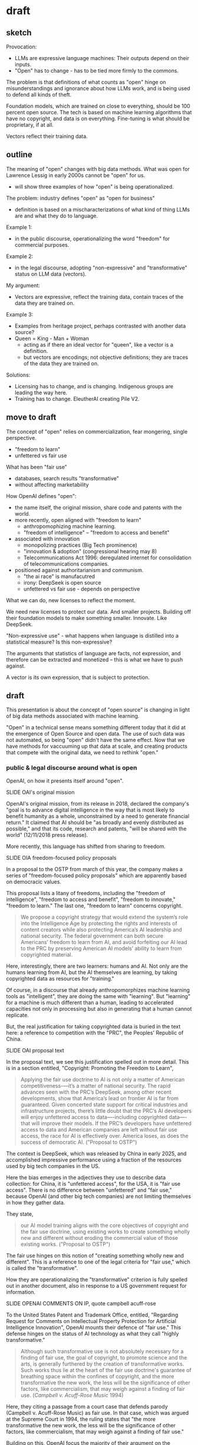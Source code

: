 * draft
** sketch
Provocation:
- LLMs are expressive language machines: Their outputs depend on their
  inputs.
- "Open" has to change - has to be tied more firmly to the commons.

The problem is that definitions of what counts as "open" hinge on
misunderstandings and ignorance about how LLMs work, and is being used
to defend all kinds of theft.

Foundation models, which are trained on close to everything, should be
100 percent open source. The tech is based on machine learning
algorithms that have no copyright, and data is on everything.
Fine-tuning is what should be proprietary, if at all. 

Vectors reflect their training data.

** outline
The meaning of "open" changes with big data methods. What was open for
Lawrence Lessig in early 2000s cannot be "open" for us.
- will show three examples of how "open" is being operationalized. 

The problem: industry defines "open" as "open for business"
- definition is based on a mischaracterizations of what kind of thing
  LLMs are and what they do to language.

Example 1:
- in the public discourse, operationalizing the word "freedom" for
  commercial purposes.
  
Example 2:
- in the legal discourse, adopting "non-expressive" and
  "transformative" status on LLM data (vectors).

My argument:
- Vectors are expressive, reflect the training data, contain traces of
  the data they are trained on.

Example 3:
- Examples from heritage project, perhaps contrasted with another data
  source?
- Queen = King - Man + Woman
  - acting as if there an ideal vector for "queen", like a vector is a
    definition.
  - but vectors are encodings; not objective definitions; they are
    traces of the data they are trained on. 

Solutions:
- Licensing has to change, and is changing. Indigenous groups are
  leading the way here.
- Training has to change. EleutherAI creating Pile V2. 

** move to draft
The concept of "open" relies on commercialization, fear mongering,
single perspective. 
- "freedom to learn"
- unfettered vs fair use

  

What has been "fair use"
- databases, search results "transformative"
- without affecting marketability

How OpenAI defines "open":
- the name itself, the original mission, share code and patents with
  the world.
- more recently, open aligned with "freedom to learn"
  - anthropomophizing machine learning.
  - "freedom of intelligence" -- "freedom to access and benefit" 
- associated with innovation
  - monopolizing practices (Big Tech prominence)
  - "innovation & adoption" (congressional hearing may 8)
  - Telecommunications Act 1996: deregulated internet for
    consolidation of telecommunications companies.
- positioned against authoritarianism and communism.
  - "the ai race" is manufacutred
  - irony: DeepSeek is open source
  - unfettered vs fair use - depends on perspective

What we can do, new licenses to reflect the moment.

We need new licenses to protect our data. And smaller projects.
Building off their foundation models to make something smaller.
Innovate. Like DeepSeek.

"Non-expressive use" - what happens when language is distilled into a
statistical measure? Is this non-expressive?

The arguments that statistics of language are facts, not expression,
and therefore can be extracted and monetized -- this is what we have
to push against.

A vector is its own expression, that is subject to protection. 

** draft
This presentation is about the concept of "open source" is changing in
light of big data methods associated with machine learning.

"Open" in a technical sense means something different today that it
did at the emergence of Open Source and open data. The use of such
data was not automated, so being "open" didn't have the same effect.
Now that we have methods for vaccuuming up that data at scale, and
creating products that compete with the original data, we need to
rethink "open."

*** public & legal discourse around what is open
OpenAI, on how it presents itself around "open".

    SLIDE OAI's original mission

OpenAI's original mission, from its release in 2018, declared the
company's "goal is to advance digital intelligence in the way that is
most likely to benefit humanity as a whole, unconstrained by a need to
generate financial return." It claimed that AI should be "as broadly
and evenly distributed as possible," and that its code, research and
patents, "will be shared with the world" (12/11/2018 press release).

More recently, this language has shifted from sharing to freedom.

    SLIDE OIA freedom-focused policy proposals

In a proposal to the OSTP from march of this year, the company makes a
series of "freedom-focused policy proposals" which are apparently
based on democracic values.

This proposal lists a litany of freedoms, including the "freedom of
intelligence", "freedom to access and benefit", "freedom to innovate,"
"freedom to learn." The last one, "freedom to learn" concerns
copyright.

#+begin_quote
We propose a copyright strategy that would extend the system’s role
into the Intelligence Age by protecting the rights and interests of
content creators while also protecting America’s AI leadership and
national security. The federal government can both secure Americans’
freedom to learn from AI, and avoid forfeiting our AI lead to the PRC
by preserving American AI models’ ability to learn from copyrighted
material.
#+end_quote

Here, interestingly, there are two learners: humans and AI. Not only
are the humans learning from AI, but the AI themselves are learning,
by taking copyrighted data as resources for "training."

Of course, in a discourse that already anthropomorphizes machine
learning tools as "intelligent", they are doing the same with
"learning". But "learning" for a machine is much different than a
human, leading to accelerated capacities not only in processing but
also in generating that a human cannot replicate.

But, the real justification for taking copyrighted data is buried in
the text here: a reference to competition with the "PRC", the Peoples'
Republic of China.

    SLIDE OAI proposal text 

In the proposal text, we see this justification spelled out in more
detail. This is in a section entitled, "Copyright: Promoting the
Freedom to Learn",

#+begin_quote
Applying the fair use doctrine to AI is not only a matter of American
competitiveness-—it’s a matter of national security. The rapid
advances seen with the PRC’s DeepSeek, among other recent
developments, show that America’s lead on frontier AI is far from
guaranteed. Given concerted state support for critical industries and
infrastructure projects, there’s little doubt that the PRC’s AI
developers will enjoy unfettered access to data—-including copyrighted
data—-that will improve their models. If the PRC’s developers have
unfettered access to data and American companies are left without fair
use access, the race for AI is effectively over. America loses, as
does the success of democratic AI. ("Proposal to OSTP")
#+end_quote

The context is DeepSeek, which was released by China in early 2025,
and accomplished impressive performance using a fraction of the
resources used by big tech companies in the US.

Here the bias emerges in the adjectives they use to describe data
collection: for China, it is "unfettered access", for the USA, it is
"fair use access". There is no difference between "unfettered" and
"fair use," because OpenAI (and other big tech companies) are not
limiting themselves in how they gather data.

They state,

#+begin_quote
our AI model training aligns with the core objectives of copyright and
the fair use doctrine, using existing works to create something wholly
new and different without eroding the commercial value of those
existing works. ("Proposal to OSTP")
#+end_quote

The fair use hinges on this notion of "creating something wholly new
and different". This is a reference to one of the legal criteria for
"fair use," which is called the "transformative".

How they are operationalizing the "transformative" criterion is fully
spelled out in another document, also in response to a US government
request for information.

    SLIDE OPENAI COMMENTS ON IP, quote campbell acuff-rose

To the United States Patent and Trademark Office, entitled, "Regarding
Request for Comments on Intellectual Property Protection for
Artificial Intelligence Innovation", OpenAI mounts their defence of
"fair use." This defense hinges on the status of AI technology as what
they call "highly transformative."

#+begin_quote
Although such transformative use is not absolutely necessary for a
finding of fair use, the goal of copyright, to promote science and the
arts, is generally furthered by the creation of transformative works.
Such works thus lie at the heart of the fair use doctrine's guarantee
of breathing space within the confines of copyright, and the more
transformative the new work, the less will be the significance of
other factors, like commercialism, that may weigh against a finding of
fair use. (/Campbell v. Acuff-Rose Music/ 1994)
#+end_quote

Here, they citing a passage from a court case that defends parody
(Campbell v. Acuff-Rose Music) as fair use. In that case, which was
argued at the Supreme Court in 1994, the ruling states that "the more
transformative the new work, the less will be the significance of
other factors, like commercialism, that may weigh against a finding of
fair use."

Building on this, OpenAI focus the majority of their argument on the
transformative nature of AI systems.

Before going into that argumentation, I will point out what they do
say about commercialization, and specifically, how content creators
ought to be compensated. This is a point that is slightly buried in
the document, in a footnote in a later section. In this section, they
argue that concerns about compensation, what they call "distributive
claims", are outside the responsibility of big tech companies. They
argue, for example, that:

#+begin_quote
"... this concern falls into a broader category of concerns about the
relationship between automation, labor, and economic growth"

"... we believe that such distributive claims are most efficiently
addressed through taxation and redistribution, rather than copyright
policy."
#+end_quote

After this sentence, they refer to a footnote, which contains a single
citation to a legal paper from 1994, entitled, "Why the Legal System
Is Less Efficient than the Income Tax in Redistributing Income."

    SLIDE WHY THE LEGAL SYSTEM... paper screenshot

This paper, which compares legal system versus the income tax system
as a means for distributing wealth, finds that the income tax system
is more efficient due to ability to apply formulas universally. The
footnote provides a single quote from the paper, that
"[R]edistribution through legal rules offers no advantage over
redistributions through the income tax system and is typically less
efficient." Besides this quote, it offers no additional information
about how such redistribution would work, if everyone would be taxed,
or just AI companies (somehow doubtful), and if everyone would receive
payments (As Sam Altman has discussed the potential for UBI or
"Universal Basic Income"), or, whether payments would go only to
content creators. My guess is that taxes would increase for everyone
in order to support content creators.

Moving back to copyright, and to the so-called "highly transformative"
nature of AI systems, I will now consider OpenAI's specific arguments
regarding this criterion.

First, they cite two legal cases, Authors Guild v. Google, 2015, and
Authors Guild v. HathiTrust, 2014, that set a precendence for thinking
about the "transformative" as a factor that intersects interestingly
with technological contexts. Both cases were brought by the Authors
Guild, a professional organization for writers in the US, to argue
that search results violate copyright. At the time, both Google and
Hathitrust had digitazed thousands to millions (in the case of Google)
of copyrighted books into a database for searching, and users could
see excerpts and other information about the copyrighted works on the
Google and Hathitrust search engines.

The ruling for both cases assert that search results constitute
something distinct from the original, which is fundamentally
transformative, that is, /information about books/. Such information
does not offer a replacement or substitute for the book, but rather,
it offers a new kind of object. Here, the importance is the
transformation of language from its original context, in a sentence or
on a page, to a represenation that is statistical in nature,
representing part of an aggregation. As the judge in the Hathitrust
case points out, "the result of a word search is different in purpose,
character, expression, meaning, and message from the page (and the
book) from which it is drawn" (/Author's Guild v. Hathitrust/, 97).
These court cases, significantly for databases and search engines, set
activities related to quantitative analysis, like text mining, as a
permissable use.

OpenAI take this concept of the "transformative" and applies it in
full force to their large language models.

They argue, essentially, that llms create a new kind of object based
on "patterns" of language use in the training data. They explain that,
#+begin_quote
"AI systems go well beyond preserving the content of individual works
by learning patterns in their whole training corpus and then using
those patterns to generate entirely novel media"
#+end_quote
They continue, explaining that,
#+begin_quote
"by learning patterns from its training corpus, an AI system can
eventually generate media that shares some commonalities with works in
the corpus (in the same way that English sentences share some
commonalities with each other by sharing a common grammar and
vocabulary) but cannot be found in it." ("Comment", 9-10)
#+end_quote
What they refer to as patterns are statistical representations of
language, a numerical representation that encodes a words semantic
meaning to the langauge model.

Basically, inside every language model, exists a kind of dictionary.
This dictionary consists of individual words (every single word that
is present in the training corpus), and each word is appended not by a
definition in human language, but by a definition in computer
language, with numbers. These numbers which append each word,
represent probabilities between that word and /every single other word
in the corpus/. They are long, very long (and this is why language
models are caled "large") lists of probabilities. So, inside the
language model, each word is defined not by what it represents in
itself, but by its relation to every other word in the corpus.

/For example, the word "cat" will have a series of numbers that
closely resembles the series of numbers that append the word,
"kitten," and not as close to the numbers that represent "dog." Still,
the numbers for "cat" and "dog" will be much closer to each other than
the numbers that represent "flower," for example./

Here is an example of the famous formula that introduced the concept
of the long list of numbers, known technically as "word vectors" to
the world.

#+begin_quote
King - Man + Woman = Queen

Mikolov et al., "Distributed Representations of Words and Phrases and
their Compositionality", 2013.
#+end_quote

I always like to show this formula, because it illustrates exactly the
reason why we need more humanists (or more humanist training) involved
in engineering and computer science research.

The formula showcases power of word vectors: that they can be used
determine word meaning through calculations. In other words, if every
word is transformed into a numerical representation, we can do math
with language. We start with the vector for the word "King," that is,
a numerical representation of what "King" means in relation to every
other word. If, from the vector of "King," we subtract the vector of
"Man," and add that of "Woman," we will arrive at the vector for the
word "Queen."

Nevermind that the formula relies on gender role and identity as
symmetrically opposed and universally true, the idea is that word
meaning can be reliably computed.

And this is why, OpenAI argue, their product is "highly
transformative," because it turns words into numerical forms that
represent meaning as a kind of statistic.

But the thing that they do not mention, which they perhaps do not want to
admit, is that vectors are far from generalizations of language as a
fact of idea-- rather, vectors are specifically tied to the data on
which they were trained.

To demonstrate, I'm going to show a few examples of ML-generated text
based on two very different data sources.









"synthesize similar data which yield increasingly compelling novel
media"

"nobody looking to read a specific webpage contained in the corpus
used to train an AI system can do so by studying the AI system or its
outputs"


"does copyright law’s protection of an author’s original expression
impede AI systems from generating insights about that expression?"
("Comments" 3).


- characterize vectors as "facts", statistical patterns,
  "non-expressive".



*** bank

Big Tech developers who are currently taking openly accessible data
(which is still protected under copyright), as the training material
for their latest language models. It will consider the legal cases
pending against Microsoft in particular, and consider some of the
policy proposals that OpenAI, their subsidiary, has made to the US
government, for what they call "democratic AI".

I started doing this research because I wanted to understand how they
justified taking massive amounts of data, without compensating content
creators, and privatizing the outputs of that data, without taking
responsibility for how those outputs affect the livelihoods of content
creators. What I found is that the justification relies on an argument
for freedom, which, perhaps unsurprisingly, relies on a claim a threat
to the country. Here, the emphasis comes from contrasting the US with
China. I close with some suggestions for building "open" work within
these constraints.

So I begin.


Before I go into current perspectives on the meaning of "open", will
discuss "fair use," which is a crucial concept for understanding how
even sources that are technically closed, or protected by copyright,
can be "open" under certain conditions.

"Fair use," as I'm sure many of you know, protects certain usages of
copyrighted data according to specific conditions, which have to do
with how much data is taken, how much it is altered, the use of the
data (such as educational or commercial), and how the use affects
marketability of the original. Historically, this has protected uses
like quoting sentences from a book, or making a copy for educational
or research purposes purposes, or creating a parody. A parody, for
example, is considered "highly transformative", that in no way can
substitute for the original.

Legality considers a balance between transformative status and
commercial effects. With the rise of the internet in the 90s and early
2000s, new lawsuits started appearing about whether search engines
counted as fair use. The rulings generally agreed that search engines
are fair use because they make "highly transformative" use of the
data, and only provide partial access to that data in the search
results. In /Author's Guild vs Google/ from 2015, a judged ruled that:
#+begin_quote
Google’s making of a digital copy to provide a search function is a
transformative use, which augments public knowledge by making
available information about Plaintiffs’ books without providing the
public with a substantial substitute (/Author's Guild vs Google,
2015/, 4).
#+end_quote
A major, perhaps the most substantial, concern in determining fair use
cases is whether the final product competes with or affects the
commercial value in any way of the original. And this makes sense,
because copyright, after all, exists precisely to protect content
creators.

As you might imagine, this is a perspective wholly neglected by tech
companies who violate copyright to train their machine learning
models.

Companies like "OpenAI", which have both "open" and "ai" in the name,
are misleading. They are not "open" (offering closed, proprietary
models) and they are not "ai" (but rather generators based on
statistical predications).







** close reading
I used a series of prompts to 

*** gpt2
#+begin_quote
We don't have to be a man, we don't have to be a woman, we are all
capable of being masculine.

#+end_quote

*** aclu
#+begin_quote


#+end_quote

*** heritage foundation

#+begin_quote


#+end_quote
** reading notes
*** Chandrasekhar 2025
- how do copyleft licenses transfer to datasets, models, tokens?
- EleutherAI developing the Pile V2
- Problem isn't that data is used without compensation, but that
  products/outcomes are not contributed back to the commons (19).
- are parameter's "transformative"?
- The issue becomes: who has the ability to create? To use the GPUs.
- alternative licenses:
  - Nwulite Odobo "dual regime" - free for users in developing
    countries, multiple licensors for a dataset
  - Kaitiakitanga - royalties go to community, community ownership
- language is extractive, indigenous communities know this. 
*** The Author’s Guild v. Hathitrust, 2014
"A district court ruled that libraries that provided a search engine
company (Google) with books to scan were protected by fair use when
the libraries later used the resulting digital scans for three
purposes: preservation, a full-text search engine, and electronic
access for disabled patrons who could not read the print versions. On
appeal, the Second Circuit affirmed fair use as to the full-text
database (“a quintessentially transformative use”) and as to use of
text in formats accessible to print-disabled people (although not a
transformative use, it is still considered a fair use based on the
Betamax decision), but remanded the issue of fair use for long-term
preservation of books." ("Summaries of Fair Use Cases", Standford
Libraries)

*** Authors Guild v. Google, Inc., No. 13-4829 (2d Cir. 2015)
"Google made digital copies of millions of books submitted to it by
libraries, scanned them and made them available to search through its
Google Books service, so that users could—for free—identify relevant
words, terms, or snippets from the scanned text. Google also allowed
participating libraries to retain the copies they submitted. Important
factors: Google’s digitization was deemed a transformative use because
it provided limited information about the books without allowing users
more complete access to the works." ("Summaries of Fair Use Cases",
Standford Libraries)

*** “Winning the AI Race: Strengthening US Capabilities in Computing and Innovation.Sam Altman, Testimony, May 8:
- May 8 congressional hearing titled “Winning the AI Race:
  Strengthening US Capabilities in Computing and Innovation.”
- OpenAI CEO Sam Altman, Microsoft President Brad Smith, AMD CEO Dr.
  Lisa Su, and CoreWeave CEO Michael Intrator speaking to the Senate
  Commerce Committee.
- Argument: that the US requires free rein (low regulation) to defeat
  China in the "AI Race", we will know we win the race if we can
  innovate and export" 
- Cruz:
  - position: regulation is "needless" and "orwellian",
    "paternalistic". 
  - Cruz's contradictory language frames US as free, Europe and China
    as authoritarian.
    - Cruz's language contrasts "entrepreneurial freedom and
      technological innovation" against "command-and-control policies
      of Europe".
  - Drawing from history of the internet, which was developed with
    relatively low regulation in the USA.
    - Telecommunications Act of 1996 that promoted competition via
      deregulation, (but in reality, smoothed the road for
      consolidation, "going against its very stated intention by
      indirectly restricting newcomer access to broadcasting"
      (wikipedia, "Telecommunications Act of 1996")
  - Referring to Biden and some state legislatures: "They want a
    testing regime... seemingly something out of Orwell ... as if AI
    engineers lack the intelligence to responsibly build AI without
    the bureaucrats"
  - "U.S. dominance in AI depends on two factors: innovation and
    adoption."
- Altman:
  - vetting systems would be "disastrous" for industry, "sensible
    regulation that does not slow us down"
- Smith, microsoft president:
  - the way to know we've won the "race" is if our tech is broadly
    adopted.

*** NYTimes complaint
- NYT complaint argues that OpenAI "stea[s] audiences away from it",
  that outputs "compete", "closely mimic" NYT articles, and that the
  work is not "transformative". (page 4).


--> argumment seems to be about outputs being copies, when should be
about inputs?

*** 2018 OpenAI press release, december 12 2018, "Introducing OpenAI"
- OpenAI started as a nonprofit, and raised money with promises to
  share their products freely:
  - "Researchers will be strongly encouraged to publish their work,
    whether as papers, blog posts, or code, and our patents⁠ (if any)
    will be shared with the world" (OpenAI 12/11/2018 press release).

*** 2025 "OpenAI’s proposals for the U.S. AI Action Plan" march 13, 2025
- "we must ensure that people have freedom of intelligence, by which
  we mean the freedom to access and benefit from AI as it advances"
- "freedom-focused policy proposals"
- "neutralizes potential PRC benefit from American AI companies having
  to comply with overly burdensome state laws."
  - "freedom to innovate" regulations
  - "copyright strategy that promotes the freedom to learn"
    - "secure Americans’ freedom to learn from AI"
    - "avoid forfeiting our AI lead to the PRC"
  - "export strategy"
  - develop infrastructure
  - adoption by government

*** 2025 OSTP OSTP proposal, march 13, 2025
- Office of Science and Technology Policy proposal
- proposals to help OSTP develop "AI Action Plan ... that ensure[s]
  that American-led AI built on democratic principles continues to
  prevail over CCP-build autocratic, authoritarian AI".
- "democratic AI"
  - "a free market promoting free and fair competition.
  - "freedom for developers and users to work with our tools"
  - "preventing government use... to amass power and control their
    citizens"
- Deepseek is a threat because "simultaneously state-subsidized,
  state-controlled, and fully available... cost[ing] users privacy and
  security."
- point #3: "Copyright: Promoting the Freedom to Learn"
  - need to use copyrighted material to compete with China, a "matter
    of national security."
  - contradiction between China's "unfettered access" vs OpenAI's
    "fair use":
    - "Applying the fair use doctrine to AI is not only a matter of
      American competitiveness-—it’s a matter of national security.
      The rapid advances seen with the PRC’s DeepSeek, among other
      recent developments, show that America’s lead on frontier AI is
      far from guaranteed. Given concerted state support for critical
      industries and infrastructure projects, there’s little doubt
      that the PRC’s AI developers will enjoy unfettered access to
      data—including copyrighted data—that will improve their models.
      If the PRC’s developers have unfettered access to data and
      American companies are left without fair use access, the race
      for AI is effectively over. America loses, as does the success
      of democratic AI. Ultimately, access to more data from the
      widest possible range of sources will ensure more access to more
      powerful innovations that deliver even more knowledge" (10-11). 
*** 2023(?) OpenAI Comments on Intellectual Property Protection for Artificial Intelligence Innovation
- argue that, “Under current law, training AI systems constitutes fair
  use”
  - argument for fair use hinges on "transformative" use of copyrighted work
    - citing a passage from a court case that defends parody (Campbell
      v. Acuff-Rose Music) as fair use to argue that AI outputs are
      "highly transformative"
    - input data: copyrighted works become statistical patterns,
      “non-expressive”"
    - output data: nobody can use AI to read the specific webpages
      they are trained on: they will still go to NYTimes to read the
      news. (debatable).
- "mission is to ensure that artificial general intelligence (“AGI”)
  benefits all of humanity”"
- anthropomorphize AI training into human learning:
  - “does copyright law’s protection of an author’s original
    expression impede AI systems from generating insights about that
    expression?”
  - ““training” refers to the process by which an AI model learns
    patterns”
- “Authors may object that the outputs of generative AI systems will
  harm the value of their works. We address this objection in Section
  II.”
  - “Distributive Issues from AI-Generated Non-Infringing Works Should
    Be Addressed by Other Policies”
  - “this concern falls into a broader category of concerns about the
    relationship  between automation, labor, and economic growth”
  - "we believe that such distributive claims are most efficiently
    addressed through taxation and redistribution, rather than
    copyright policy.”
    - “Louis Kaplow & Steven Shavell, Why the Legal System Is Less
      Efficient than the Income Tax  in Redistributing Income, 23 J.
      Legal Stud. 667 (1994) (“[R]edistribution through legal rules
      offers no  advantage over redistributions through the income tax
      system and is typically less efficient.”).”

